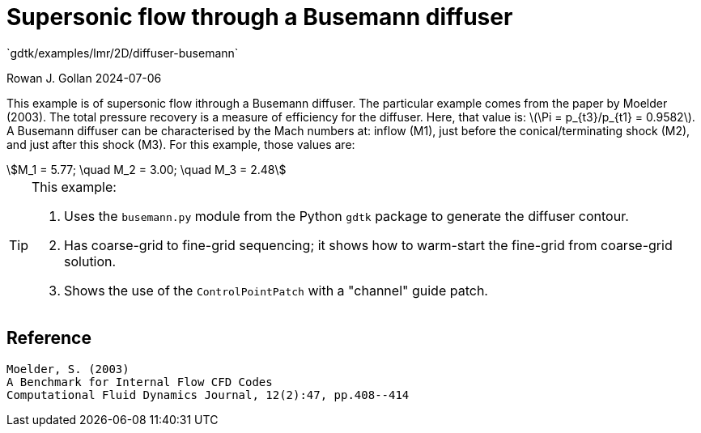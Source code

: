 //tag::description[]
= Supersonic flow through a Busemann diffuser
`gdtk/examples/lmr/2D/diffuser-busemann`

Rowan J. Gollan
2024-07-06

This example is of supersonic flow ithrough a Busemann diffuser.
The particular example comes from the paper by Moelder (2003).
The total pressure recovery is a measure of efficiency for the
diffuser.
Here, that value is: latexmath:[\Pi = p_{t3}/p_{t1} = 0.9582].
A Busemann diffuser can be characterised by the Mach numbers at:
inflow (M1),
just before the conical/terminating shock (M2),
and just after this shock (M3).
For this example, those values are:
[stem]
++++
M_1 = 5.77; \quad M_2 = 3.00; \quad M_3 = 2.48
++++

[TIP]
====
This example:

. Uses the `busemann.py` module from the Python `gdtk` package to generate the diffuser contour.
. Has coarse-grid to fine-grid sequencing; it shows how to warm-start the fine-grid from coarse-grid solution.
. Shows the use of the `ControlPointPatch` with a "channel" guide patch.
====
//end::description[]

== Reference

    Moelder, S. (2003)
    A Benchmark for Internal Flow CFD Codes
    Computational Fluid Dynamics Journal, 12(2):47, pp.408--414



